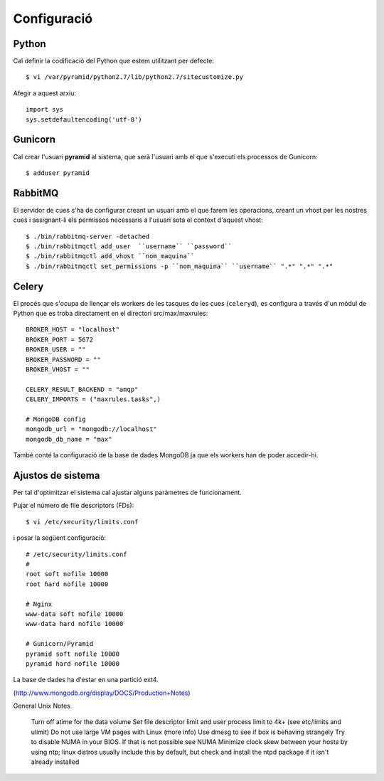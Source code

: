 Configuració
============

Python
------

Cal definir la codificació del Python que estem utilitzant per defecte::

    $ vi /var/pyramid/python2.7/lib/python2.7/sitecustomize.py

Afegir a aquest arxiu::

    import sys
    sys.setdefaultencoding('utf-8')

Gunicorn
--------

Cal crear l'usuari **pyramid** al sistema, que serà l'usuari amb el que s'executi els processos de Gunicorn::

    $ adduser pyramid

RabbitMQ
--------

El servidor de cues s'ha de configurar creant un usuari amb el que farem les operacions, creant un vhost per les nostres cues i assignant-li els permissos necessaris a l'usuari sota el context d'aquest vhost::

    $ ./bin/rabbitmq-server -detached
    $ ./bin/rabbitmqctl add_user  ``username`` ``password``
    $ ./bin/rabbitmqctl add_vhost ``nom_maquina``
    $ ./bin/rabbitmqctl set_permissions -p ``nom_maquina`` ``username`` ".*" ".*" ".*"

Celery
------

El procés que s'ocupa de llençar els workers de les tasques de les cues (``celeryd``), es configura a través d'un módul de Python que es troba directament en el directori src/max/maxrules::

    BROKER_HOST = "localhost"
    BROKER_PORT = 5672
    BROKER_USER = ""
    BROKER_PASSWORD = ""
    BROKER_VHOST = ""

    CELERY_RESULT_BACKEND = "amqp"
    CELERY_IMPORTS = ("maxrules.tasks",)

    # MongoDB config
    mongodb_url = "mongodb://localhost"
    mongodb_db_name = "max"

També conté la configuració de la base de dades MongoDB ja que els workers han de poder accedir-hi.

Ajustos de sistema
------------------

Per tal d'optimitzar el sistema cal ajustar alguns paràmetres de funcionament.

Pujar el número de file descriptors (FDs)::

    $ vi /etc/security/limits.conf

i posar la següent configuració::

    # /etc/security/limits.conf
    #
    root soft nofile 10000
    root hard nofile 10000

    # Nginx
    www-data soft nofile 10000
    www-data hard nofile 10000

    # Gunicorn/Pyramid
    pyramid soft nofile 10000
    pyramid hard nofile 10000

La base de dades ha d'estar en una partició ext4.

(http://www.mongodb.org/display/DOCS/Production+Notes)

General Unix Notes

    Turn off atime for the data volume
    Set file descriptor limit and user process limit to 4k+ (see etc/limits and ulimit)
    Do not use large VM pages with Linux (more info)
    Use dmesg to see if box is behaving strangely
    Try to disable NUMA in your BIOS. If that is not possible see NUMA
    Minimize clock skew between your hosts by using ntp; linux distros usually include this by default, but check and install the ntpd package if it isn't already installed
